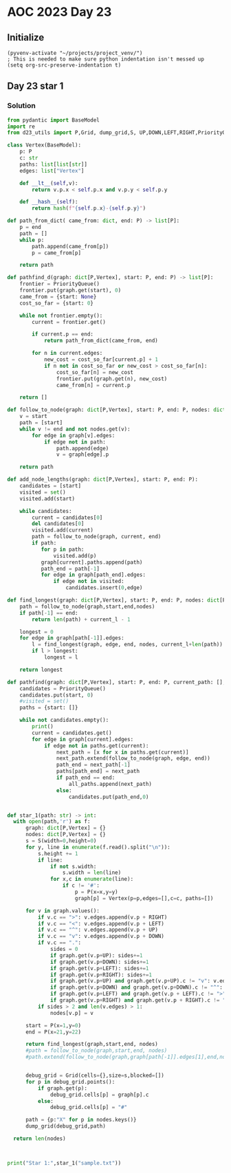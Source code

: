 
* AOC 2023 Day 23

** Initialize 
#+BEGIN_SRC elisp
  (pyvenv-activate "~/projects/project_venv/")
  ; This is needed to make sure python indentation isn't messed up
  (setq org-src-preserve-indentation t)
#+END_SRC

#+RESULTS:
: t

** Day 23 star 1
*** Solution
#+BEGIN_SRC python :results output
from pydantic import BaseModel
import re
from d23_utils import P,Grid, dump_grid,S, UP,DOWN,LEFT,RIGHT,PriorityQueue

class Vertex(BaseModel):
    p: P
    c: str
    paths: list[list[str]]
    edges: list["Vertex"]

    def __lt__(self,v):
        return v.p.x < self.p.x and v.p.y < self.p.y

    def __hash__(self):
        return hash(f"{self.p.x}-{self.p.y}")

def path_from_dict( came_from: dict, end: P) -> list[P]:
    p = end
    path = []
    while p:
        path.append(came_from[p])
        p = came_from[p]

    return path

def pathfind_d(graph: dict[P,Vertex], start: P, end: P) -> list[P]:
    frontier = PriorityQueue()
    frontier.put(graph.get(start), 0)
    came_from = {start: None}
    cost_so_far = {start: 0}

    while not frontier.empty():
        current = frontier.get()

        if current.p == end:
            return path_from_dict(came_from, end)

        for n in current.edges:
            new_cost = cost_so_far[current.p] + 1
            if n not in cost_so_far or new_cost > cost_so_far[n]:
                cost_so_far[n] = new_cost
                frontier.put(graph.get(n), new_cost)
                came_from[n] = current.p

    return []

def follow_to_node(graph: dict[P,Vertex], start: P, end: P, nodes: dict[P,Vertex]) -> list[P]:
    v = start
    path = [start]
    while v != end and not nodes.get(v):
        for edge in graph[v].edges:
            if edge not in path:
                path.append(edge)
                v = graph[edge].p

    return path

def add_node_lengths(graph: dict[P,Vertex], start: P, end: P):
    candidates = [start]
    visited = set()
    visited.add(start)

    while candidates:
        current = candidates[0]
        del candidates[0]
        visited.add(current)
        path = follow_to_node(graph, current, end)
        if path:
           for p in path:
               visited.add(p)
           graph[current].paths.append(path)
           path_end = path[-1]
           for edge in graph[path_end].edges:
               if edge not in visited:
                   candidates.insert(0,edge)

def find_longest(graph: dict[P,Vertex], start: P, end: P, nodes: dict[P,Vertex],current_l=0) -> int:
    path = follow_to_node(graph,start,end,nodes)
    if path[-1] == end:
        return len(path) + current_l - 1

    longest = 0
    for edge in graph[path[-1]].edges:
        l = find_longest(graph, edge, end, nodes, current_l+len(path))
        if l > longest:
            longest = l

    return longest
                
def pathfind(graph: dict[P,Vertex], start: P, end: P, current_path: [], all_paths: [],indent=0):
    candidates = PriorityQueue()
    candidates.put(start, 0)
    #visited = set()
    paths = {start: []}
    
    while not candidates.empty():
        print()
        current = candidates.get()        
        for edge in graph[current].edges:
            if edge not in paths.get(current):
                next_path = [x for x in paths.get(current)]
                next_path.extend(follow_to_node(graph, edge, end))
                path_end = next_path[-1]
                paths[path_end] = next_path
                if path_end == end:
                    all_paths.append(next_path)
                else:
                    candidates.put(path_end,0)
    
    
def star_1(path: str) -> int:
  with open(path,'r') as f:
      graph: dict[P,Vertex] = {}
      nodes: dict[P,Vertex] = {}
      s = S(width=0,height=0)
      for y, line in enumerate(f.read().split("\n")):
          s.height += 1
          if line:
              if not s.width:
                  s.width = len(line)
              for x,c in enumerate(line):
                  if c != '#':
                      p = P(x=x,y=y)
                      graph[p] = Vertex(p=p,edges=[],c=c, paths=[])

      for v in graph.values():
          if v.c == ">": v.edges.append(v.p + RIGHT)
          if v.c == "<": v.edges.append(v.p + LEFT)
          if v.c == "^": v.edges.append(v.p + UP)
          if v.c == "v": v.edges.append(v.p + DOWN)
          if v.c == ".":
              sides = 0
              if graph.get(v.p+UP): sides+=1
              if graph.get(v.p+DOWN): sides+=1
              if graph.get(v.p+LEFT): sides+=1
              if graph.get(v.p+RIGHT): sides+=1
              if graph.get(v.p+UP) and graph.get(v.p+UP).c != "v": v.edges.append(v.p+UP)
              if graph.get(v.p+DOWN) and graph.get(v.p+DOWN).c != "^": v.edges.append(v.p+DOWN)
              if graph.get(v.p+LEFT) and graph.get(v.p + LEFT).c != ">": v.edges.append(v.p+LEFT)
              if graph.get(v.p+RIGHT) and graph.get(v.p + RIGHT).c != "<": v.edges.append(v.p+RIGHT)
          if sides > 2 and len(v.edges) > 1:
              nodes[v.p] = v

      start = P(x=1,y=0)
      end = P(x=21,y=22)

      return find_longest(graph,start,end, nodes)
      #path = follow_to_node(graph,start,end, nodes)
      #path.extend(follow_to_node(graph,graph[path[-1]].edges[1],end,nodes))
          

      debug_grid = Grid(cells={},size=s,blocked=[])
      for p in debug_grid.points():
          if graph.get(p):
              debug_grid.cells[p] = graph[p].c
          else:
              debug_grid.cells[p] = "#"

      path = {p:"X" for p in nodes.keys()}
      dump_grid(debug_grid,path)

  return len(nodes)
  


print("Star 1:",star_1("sample.txt"))

#+END_SRC

#+RESULTS:
: Star 1: 94

